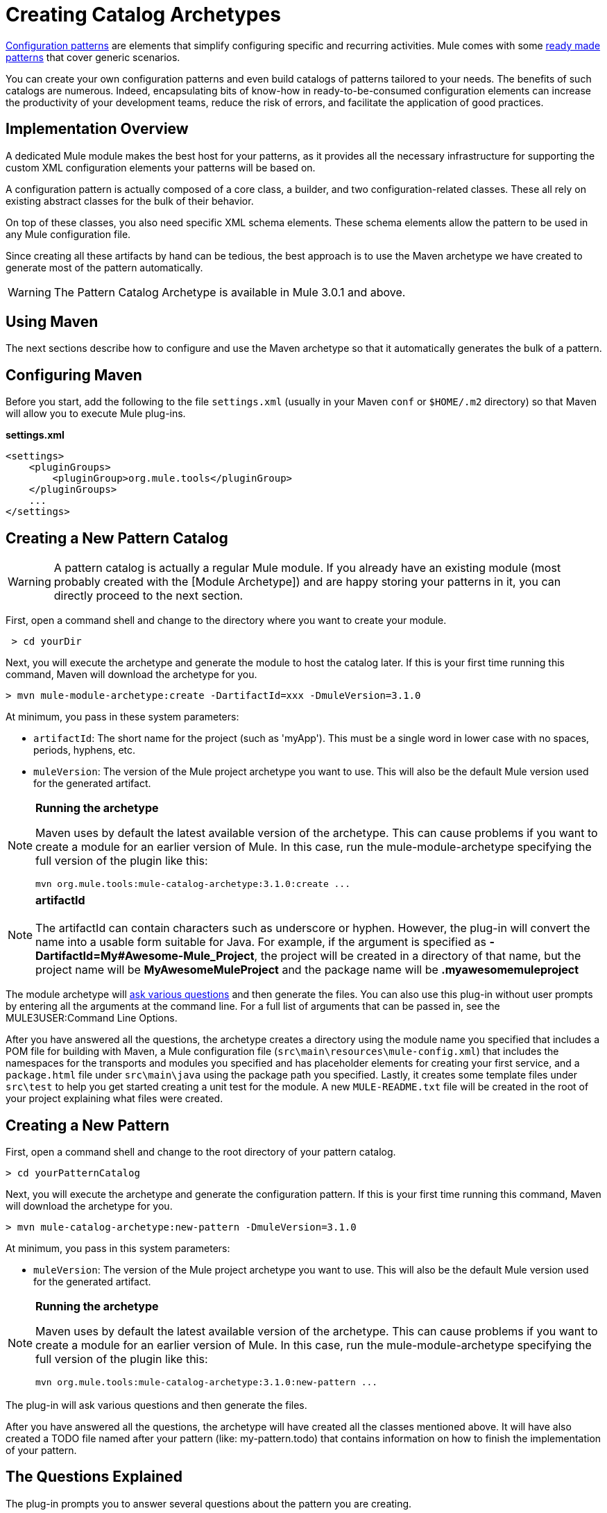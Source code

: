 = Creating Catalog Archetypes

link:/mule-user-guide/v/3.2/pattern-based-configuration[Configuration patterns] are elements that simplify configuring specific and recurring activities. Mule comes with some link:/mule-user-guide/v/3.2/using-mule-configuration-patterns[ready made patterns] that cover generic scenarios.

You can create your own configuration patterns and even build catalogs of patterns tailored to your needs. The benefits of such catalogs are numerous. Indeed, encapsulating bits of know-how in ready-to-be-consumed configuration elements can increase the productivity of your development teams, reduce the risk of errors, and facilitate the application of good practices.

== Implementation Overview

A dedicated Mule module makes the best host for your patterns, as it provides all the necessary infrastructure for supporting the custom XML configuration elements your patterns will be based on.

A configuration pattern is actually composed of a core class, a builder, and two configuration-related classes. These all rely on existing abstract classes for the bulk of their behavior.

On top of these classes, you also need specific XML schema elements. These schema elements allow the pattern to be used in any Mule configuration file.

Since creating all these artifacts by hand can be tedious, the best approach is to use the Maven archetype we have created to generate most of the pattern automatically.

[WARNING]
The Pattern Catalog Archetype is available in Mule 3.0.1 and above.

== Using Maven

The next sections describe how to configure and use the Maven archetype so that it automatically generates the bulk of a pattern.

== Configuring Maven

Before you start, add the following to the file `settings.xml` (usually in your Maven `conf` or `$HOME/.m2` directory) so that Maven will allow you to execute Mule plug-ins.

*settings.xml*

[source, xml, linenums]
----
<settings>
    <pluginGroups>
        <pluginGroup>org.mule.tools</pluginGroup>
    </pluginGroups>
    ...
</settings>
----

== Creating a New Pattern Catalog

[WARNING]
A pattern catalog is actually a regular Mule module. If you already have an existing module (most probably created with the [Module Archetype]) and are happy storing your patterns in it, you can directly proceed to the next section.

First, open a command shell and change to the directory where you want to create your module.

[source, code, linenums]
----
 > cd yourDir
----

Next, you will execute the archetype and generate the module to host the catalog later. If this is your first time running this command, Maven will download the archetype for you.

[source, code, linenums]
----
> mvn mule-module-archetype:create -DartifactId=xxx -DmuleVersion=3.1.0
----

At minimum, you pass in these system parameters:

* `artifactId`: The short name for the project (such as 'myApp'). This must be a single word in lower case with no spaces, periods, hyphens, etc.
* `muleVersion`: The version of the Mule project archetype you want to use. This will also be the default Mule version used for the generated artifact.

[NOTE]
====
*Running the archetype*

Maven uses by default the latest available version of the archetype. This can cause problems if you want to create a module for an earlier version of Mule. In this case, run the mule-module-archetype specifying the full version of the plugin like this:

[source, code, linenums]
----
mvn org.mule.tools:mule-catalog-archetype:3.1.0:create ...
----
====

[NOTE]
*artifactId* +
 +
The artifactId can contain characters such as underscore or hyphen. However, the plug-in will convert the name into a usable form suitable for Java. For example, if the argument is specified as *-DartifactId=My#Awesome-Mule_Project*, the project will be created in a directory of that name, but the project name will be *MyAwesomeMuleProject* and the package name will be *.myawesomemuleproject*

The module archetype will link:/mule-user-guide/v/3.2/creating-module-archetypes[ask various questions] and then generate the files. You can also use this plug-in without user prompts by entering all the arguments at the command line. For a full list of arguments that can be passed in, see the MULE3USER:Command Line Options.

After you have answered all the questions, the archetype creates a directory using the module name you specified that includes a POM file for building with Maven, a Mule configuration file (`src\main\resources\mule-config.xml`) that includes the namespaces for the transports and modules you specified and has placeholder elements for creating your first service, and a `package.html` file under `src\main\java` using the package path you specified. Lastly, it creates some template files under `src\test` to help you get started creating a unit test for the module. A new `MULE-README.txt` file will be created in the root of your project explaining what files were created.

== Creating a New Pattern

First, open a command shell and change to the root directory of your pattern catalog.

[source, code, linenums]
----
> cd yourPatternCatalog
----

Next, you will execute the archetype and generate the configuration pattern. If this is your first time running this command, Maven will download the archetype for you.

[source, code, linenums]
----
> mvn mule-catalog-archetype:new-pattern -DmuleVersion=3.1.0
----

At minimum, you pass in this system parameters:

* `muleVersion`: The version of the Mule project archetype you want to use. This will also be the default Mule version used for the generated artifact.


[NOTE]
====
*Running the archetype*

Maven uses by default the latest available version of the archetype. This can cause problems if you want to create a module for an earlier version of Mule. In this case, run the mule-module-archetype specifying the full version of the plugin like this:

[source, code, linenums]
----
mvn org.mule.tools:mule-catalog-archetype:3.1.0:new-pattern ...
----
====

The plug-in will ask various questions and then generate the files.

After you have answered all the questions, the archetype will have created all the classes mentioned above. It will have also created a TODO file named after your pattern (like: my-pattern.todo) that contains information on how to finish the implementation of your pattern.

== The Questions Explained

The plug-in prompts you to answer several questions about the pattern you are creating.

==== Are you creating a new module (rather than updating an existing one)?

If you are creating an brand new Mule module, chose yes here. The wizard will then ask you what resources you want to create. If you are updating an existing module, choose no, and see MULE3USER:Updating an Existing Module for more information. The following questions get asked if you are creating a new module.

==== What XML tag name should be used for the new pattern?

This name will be used in your XML configuration. It usually is all lower case with dash ( - ) used as a separator.

==== What is the fully qualified class name of the new pattern?

All the scaffolding classes and their package names will be inferred from the fully qualified name of the core pattern class. You must not target the default package.

==== What will be the type of this pattern?

This specifies what will be the level of flexibility your pattern will allow in its configuration.

* *mp*: The pattern is a pure message processor designed to be used within a flow alongside other message processors. It doesn't support an inbound source of message like an endpoint or a router.
* *ms*: The pattern receives messages from any kind of message source, like endpoints or routers.
* *si*: The pattern receives messages from a single inbound endpoint. It can optionally be configured with inbound transformers. The link:/mule-user-guide/v/3.2/simple-service-pattern[Simple Service] pattern is of this kind.
* *siso*: The pattern receives messages from a single inbound endpoint and dispatches to a single outbound endpoint. The link:/mule-user-guide/v/3.2/bridge-pattern[Bridge], link:/mule-user-guide/v/3.2/validator-pattern[Validator] and link:/mule-user-guide/v/3.2/proxying-web-services[Web Service Proxy] patterns are of this kind.

== Example Console Output

[source, code, linenums]
----
********************************************************************************

What XML tag name should be used for the new pattern?

(Prefer lower-case and use dashes as separators, like: my-pattern)
                                                                 [default: null]
********************************************************************************
my-pattern

[INFO] patternFQCN:
********************************************************************************

What is the fully qualified class name of the new pattern?

(For example: com.acme.pattern.MyPattern
 Note that supporting classes will be created in: com.acme.pattern.builder and com.acme.pattern.config)
                                                                 [default: null]
********************************************************************************
com.acme.pattern.MyPattern

[INFO] patternType:
********************************************************************************

What will be the type of this pattern? [mp] or [ms] or [si] or [siso]

(Details of each type:
 mp:   the pattern is a pure message processor designed to be used within a flow alongside other message processors
 ms:   the pattern receives messages from any kind of message source, like endpoints or routers
 si:   the pattern receives messages from a single inbound endpoint
 siso: the pattern receives messages from a single inbound endpoint and dispatches to a single outbound endpoint)
                                                                   [default: mp]
********************************************************************************
siso
----
